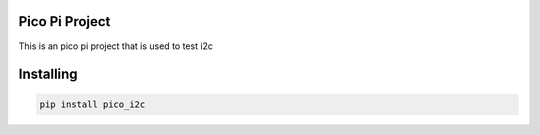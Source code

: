 

Pico Pi Project
===============
This is an pico pi project that is used to test i2c

Installing
============

.. code-block:: bash

    pip install pico_i2c
